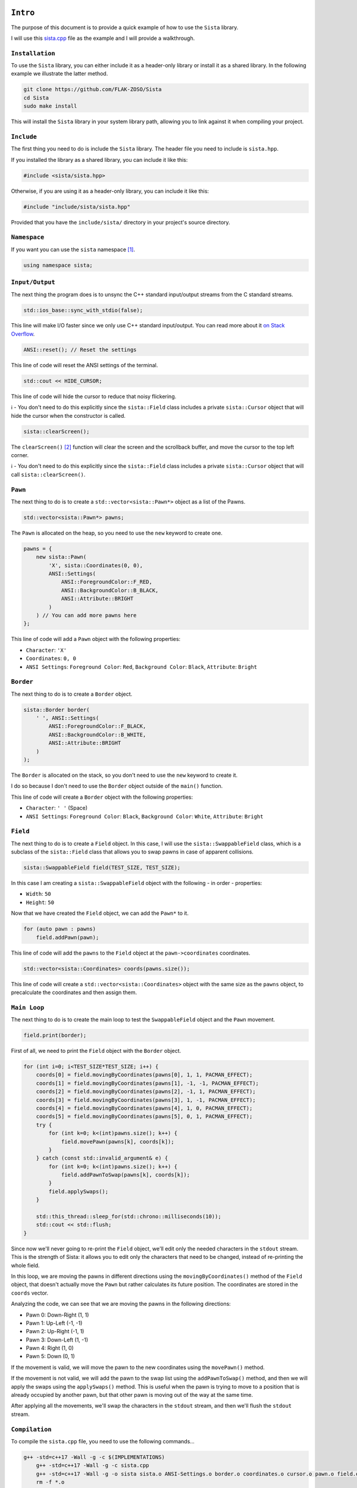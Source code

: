 ``Intro``
====================

The purpose of this document is to provide a quick example of how to use the ``Sista`` library.

I will use this `sista.cpp <https://github.com/FLAK-ZOSO/Sista/blob/main/sista.cpp>`_ file as the example and I will provide a walkthrough.

``Installation``
--------------------

To use the ``Sista`` library, you can either include it as a header-only library or install it as a shared library. In the following example we illustrate the latter method.

.. code-block:: bash

    git clone https://github.com/FLAK-ZOSO/Sista
    cd Sista
    sudo make install

This will install the ``Sista`` library in your system library path, allowing you to link against it when compiling your project.

``Include``
--------------------

The first thing you need to do is include the ``Sista`` library. The header file you need to include is ``sista.hpp``.

If you installed the library as a shared library, you can include it like this:

.. code-block:: cpp

    #include <sista/sista.hpp>

Otherwise, if you are using it as a header-only library, you can include it like this:

.. code-block:: cpp

    #include "include/sista/sista.hpp"

Provided that you have the ``include/sista/`` directory in your project's source directory.

``Namespace``
--------------------

If you want you can use the ``sista`` namespace [#]_.

.. code-block:: cpp

    using namespace sista;

``Input/Output``
--------------------

The next thing the program does is to unsync the C++ standard input/output streams from the C standard streams.

.. code-block:: cpp

    std::ios_base::sync_with_stdio(false);

This line will make I/O faster since we only use C++ standard input/output. You can read more about it `on Stack Overflow <https://stackoverflow.com/questions/31162367/significance-of-ios-basesync-with-stdiofalse-cin-tienull>`_.

.. code-block:: cpp

    ANSI::reset(); // Reset the settings

This line of code will reset the ANSI settings of the terminal.

.. code-block:: cpp

    std::cout << HIDE_CURSOR;

This line of code will hide the cursor to reduce that noisy flickering.

ℹ️ - You don't need to do this explicitly since the ``sista::Field`` class includes a private ``sista::Cursor`` object that will hide the cursor when the constructor is called.

.. code-block:: cpp

    sista::clearScreen();

The ``clearScreen()`` [#]_ function will clear the screen and the scrollback buffer, and move the cursor to the top left corner.

ℹ️ - You don't need to do this explicitly since the ``sista::Field`` class includes a private ``sista::Cursor`` object that will call ``sista::clearScreen()``.

``Pawn``
--------------------

The next thing to do is to create a ``std::vector<sista::Pawn*>`` object as a list of the Pawns.

.. code-block:: cpp

    std::vector<sista::Pawn*> pawns;

The ``Pawn`` is allocated on the heap, so you need to use the ``new`` keyword to create one.

.. code-block:: cpp

    pawns = {
        new sista::Pawn(
            'X', sista::Coordinates(0, 0),
            ANSI::Settings(
                ANSI::ForegroundColor::F_RED,
                ANSI::BackgroundColor::B_BLACK,
                ANSI::Attribute::BRIGHT
            )
        ) // You can add more pawns here
    };

This line of code will add a ``Pawn`` object with the following properties:

- ``Character``: ``'X'``
- ``Coordinates``: ``0, 0``
- ``ANSI Settings``: ``Foreground Color``: ``Red``, ``Background Color``: ``Black``, ``Attribute``: ``Bright``

``Border``
--------------------

The next thing to do is to create a ``Border`` object.

.. code-block:: cpp

    sista::Border border(
        ' ', ANSI::Settings(
            ANSI::ForegroundColor::F_BLACK,
            ANSI::BackgroundColor::B_WHITE,
            ANSI::Attribute::BRIGHT
        )
    );

The ``Border`` is allocated on the stack, so you don't need to use the ``new`` keyword to create it.

I do so because I don't need to use the ``Border`` object outside of the ``main()`` function.

This line of code will create a ``Border`` object with the following properties:

- ``Character``: ``' '`` (Space)
- ``ANSI Settings``: ``Foreground Color``: ``Black``, ``Background Color``: ``White``, ``Attribute``: ``Bright``

``Field``
--------------------

The next thing to do is to create a ``Field`` object. In this case, I will use the ``sista::SwappableField`` class, which is a subclass of the ``sista::Field`` class that allows you to swap pawns in case of apparent collisions.

.. code-block:: cpp

    sista::SwappableField field(TEST_SIZE, TEST_SIZE);

In this case I am creating a ``sista::SwappableField`` object with the following - in order - properties:

- ``Width``: ``50``
- ``Height``: ``50``

Now that we have created the ``Field`` object, we can add the ``Pawn*`` to it.

.. code-block:: cpp

    for (auto pawn : pawns)
        field.addPawn(pawn);

This line of code will add the ``pawns`` to the ``Field`` object at the ``pawn->coordinates`` coordinates.

.. code-block:: cpp

    std::vector<sista::Coordinates> coords(pawns.size());

This line of code will create a ``std::vector<sista::Coordinates>`` object with the same size as the ``pawns`` object, to precalculate the coordinates and then assign them.

``Main Loop``
--------------------

The next thing to do is to create the main loop to test the ``SwappableField`` object and the ``Pawn`` movement.

.. code-block:: cpp

    field.print(border);

First of all, we need to print the ``Field`` object with the ``Border`` object.

.. code-block:: cpp

    for (int i=0; i<TEST_SIZE*TEST_SIZE; i++) {
        coords[0] = field.movingByCoordinates(pawns[0], 1, 1, PACMAN_EFFECT);
        coords[1] = field.movingByCoordinates(pawns[1], -1, -1, PACMAN_EFFECT);
        coords[2] = field.movingByCoordinates(pawns[2], -1, 1, PACMAN_EFFECT);
        coords[3] = field.movingByCoordinates(pawns[3], 1, -1, PACMAN_EFFECT);
        coords[4] = field.movingByCoordinates(pawns[4], 1, 0, PACMAN_EFFECT);
        coords[5] = field.movingByCoordinates(pawns[5], 0, 1, PACMAN_EFFECT);
        try {
            for (int k=0; k<(int)pawns.size(); k++) {
                field.movePawn(pawns[k], coords[k]);
            }
        } catch (const std::invalid_argument& e) {
            for (int k=0; k<(int)pawns.size(); k++) {
                field.addPawnToSwap(pawns[k], coords[k]);
            }
            field.applySwaps();
        }

        std::this_thread::sleep_for(std::chrono::milliseconds(10));
        std::cout << std::flush;
    }

Since now we'll never going to re-print the ``Field`` object, we'll edit only the needed characters in the ``stdout`` stream. This is the strength of Sista: it allows you to edit only the characters that need to be changed, instead of re-printing the whole field.

In this loop, we are moving the pawns in different directions using the ``movingByCoordinates()`` method of the ``Field`` object, that doesn't actually move the ``Pawn`` but rather calculates its future position. The coordinates are stored in the ``coords`` vector.

Analyzing the code, we can see that we are moving the pawns in the following directions:

- Pawn 0: Down-Right (1, 1)
- Pawn 1: Up-Left (-1, -1)
- Pawn 2: Up-Right (-1, 1)
- Pawn 3: Down-Left (1, -1)
- Pawn 4: Right (1, 0)
- Pawn 5: Down (0, 1)

If the movement is valid, we will move the pawn to the new coordinates using the ``movePawn()`` method.

If the movement is not valid, we will add the pawn to the swap list using the ``addPawnToSwap()`` method, and then we will apply the swaps using the ``applySwaps()`` method. This is useful when the pawn is trying to move to a position that is already occupied by another pawn, but that other pawn is moving out of the way at the same time.

After applying all the movements, we'll swap the characters in the ``stdout`` stream, and then we'll flush the ``stdout`` stream.

``Compilation``
--------------------

To compile the ``sista.cpp`` file, you need to use the following commands...

.. code-block:: bash

    g++ -std=c++17 -Wall -g -c $(IMPLEMENTATIONS)
	g++ -std=c++17 -Wall -g -c sista.cpp
	g++ -std=c++17 -Wall -g -o sista sista.o ANSI-Settings.o border.o coordinates.o cursor.o pawn.o field.o
	rm -f *.o

...where ``$(IMPLEMENTATIONS)`` is the list of the ``Sista`` library implementation files.

.. code-block:: bash

    IMPLEMENTATIONS = include/sista/ANSI-Settings.cpp include/sista/border.cpp include/sista/coordinates.cpp include/sista/cursor.cpp include/sista/field.cpp include/sista/pawn.cpp

In case you have ``make`` installed, it's easier to directly use it in pair with the `Makefile <https://github.com/FLAK-ZOSO/Sista/blob/main/Makefile>`_.

.. code-block:: bash

    make

``Execution``
--------------------

.. code-block:: bash

    ./sista

On Windows it is slightly different, but it is assumed that whoever reaches this point in the documentation is aware of how to launch an executable from a command line interface.

``Notes``
====================

.. [#] In the example the namespace is always specified for clarity
.. [#] The ``clearScreen()`` function was OS-specific and only worked on ``Windows`` until ``v0.5.0`` when it became cross-platform
